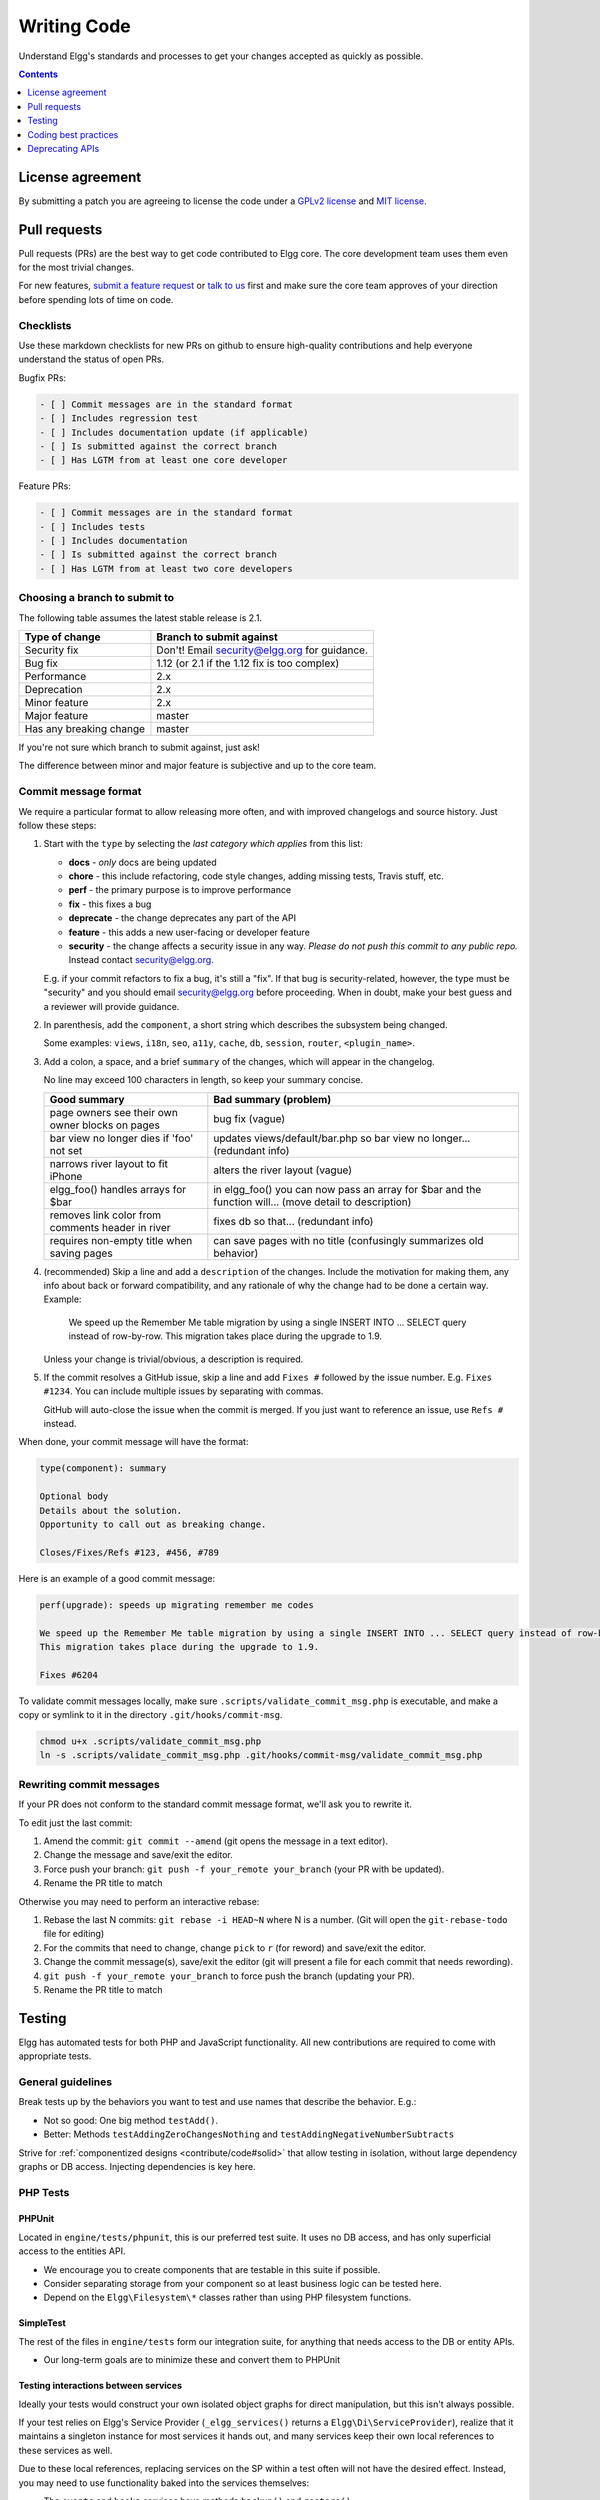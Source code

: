 Writing Code
############

Understand Elgg's standards and processes to get your changes accepted as quickly as possible.

.. contents:: Contents
   :local:
   :depth: 1

License agreement
=================

By submitting a patch you are agreeing to license the code
under a `GPLv2 license`_ and `MIT license`_.

.. _GPLv2 license: http://www.gnu.org/licenses/old-licenses/gpl-2.0.html
.. _MIT license: http://en.wikipedia.org/wiki/MIT_License

Pull requests
=============

Pull requests (PRs) are the best way to get code contributed to Elgg core.
The core development team uses them even for the most trivial changes.

For new features, `submit a feature request <https://github.com/Elgg/Elgg/issues>`__ or `talk to us`_ first and make
sure the core team approves of your direction before spending lots of time on code.

.. _talk to us: http://community.elgg.org/groups/profile/211069/feedback-and-planning

Checklists
----------

Use these markdown checklists for new PRs on github to ensure high-quality contributions
and help everyone understand the status of open PRs.

Bugfix PRs:

.. code::

 - [ ] Commit messages are in the standard format
 - [ ] Includes regression test
 - [ ] Includes documentation update (if applicable)
 - [ ] Is submitted against the correct branch
 - [ ] Has LGTM from at least one core developer

Feature PRs:

.. code::

 - [ ] Commit messages are in the standard format
 - [ ] Includes tests
 - [ ] Includes documentation
 - [ ] Is submitted against the correct branch
 - [ ] Has LGTM from at least two core developers


Choosing a branch to submit to
------------------------------

The following table assumes the latest stable release is 2.1.

============================== ============================================
Type of change                 Branch to submit against
============================== ============================================
Security fix                   Don't! Email security@elgg.org for guidance.
Bug fix                        1.12 (or 2.1 if the 1.12 fix is too complex)
Performance                    2.x
Deprecation                    2.x
Minor feature                  2.x
Major feature                  master
Has any breaking change        master
============================== ============================================

If you're not sure which branch to submit against, just ask!

The difference between minor and major feature is subjective and up to the core team.

Commit message format
---------------------

We require a particular format to allow releasing more often, and with improved changelogs and source history. Just
follow these steps:

1. Start with the ``type`` by selecting the *last category which applies* from this list:

   * **docs** - *only* docs are being updated
   * **chore** - this include refactoring, code style changes, adding missing tests, Travis stuff, etc.
   * **perf** - the primary purpose is to improve performance
   * **fix** - this fixes a bug
   * **deprecate** - the change deprecates any part of the API
   * **feature** - this adds a new user-facing or developer feature
   * **security** - the change affects a security issue in any way. *Please do not push this commit to any public repo.* Instead contact security@elgg.org.

   E.g. if your commit refactors to fix a bug, it's still a "fix". If that bug is security-related, however, the type
   must be "security" and you should email security@elgg.org before proceeding. When in doubt, make your best guess
   and a reviewer will provide guidance.

2. In parenthesis, add the ``component``, a short string which describes the subsystem being changed.

   Some examples: ``views``, ``i18n``, ``seo``, ``a11y``, ``cache``, ``db``, ``session``, ``router``, ``<plugin_name>``.

3. Add a colon, a space, and a brief ``summary`` of the changes, which will appear in the changelog.

   No line may exceed 100 characters in length, so keep your summary concise.

   ================================================ ======================================================================================================
   Good summary                                     Bad summary (problem)
   ================================================ ======================================================================================================
   page owners see their own owner blocks on pages  bug fix (vague)
   bar view no longer dies if 'foo' not set         updates views/default/bar.php so bar view no longer... (redundant info)
   narrows river layout to fit iPhone               alters the river layout (vague)
   elgg_foo() handles arrays for $bar               in elgg_foo() you can now pass an array for $bar and the function will... (move detail to description)
   removes link color from comments header in river fixes db so that... (redundant info)
   requires non-empty title when saving pages       can save pages with no title (confusingly summarizes old behavior)
   ================================================ ======================================================================================================

4. (recommended) Skip a line and add a ``description`` of the changes. Include the motivation for making them, any info
   about back or forward compatibility, and any rationale of why the change had to be done a certain way. Example:

       We speed up the Remember Me table migration by using a single INSERT INTO ... SELECT query instead of row-by-row.
       This migration takes place during the upgrade to 1.9.

   Unless your change is trivial/obvious, a description is required.

5. If the commit resolves a GitHub issue, skip a line and add ``Fixes #`` followed by the issue number. E.g.
   ``Fixes #1234``. You can include multiple issues by separating with commas.

   GitHub will auto-close the issue when the commit is merged. If you just want to reference an issue, use
   ``Refs #`` instead.

When done, your commit message will have the format:

.. code::

	type(component): summary

	Optional body
	Details about the solution.
	Opportunity to call out as breaking change.

	Closes/Fixes/Refs #123, #456, #789


Here is an example of a good commit message:

.. code::

    perf(upgrade): speeds up migrating remember me codes

    We speed up the Remember Me table migration by using a single INSERT INTO ... SELECT query instead of row-by-row.
    This migration takes place during the upgrade to 1.9.

    Fixes #6204


To validate commit messages locally, make sure ``.scripts/validate_commit_msg.php`` is executable, and make a copy
or symlink to it in the directory ``.git/hooks/commit-msg``.

.. code::

    chmod u+x .scripts/validate_commit_msg.php
    ln -s .scripts/validate_commit_msg.php .git/hooks/commit-msg/validate_commit_msg.php

Rewriting commit messages
-------------------------
If your PR does not conform to the standard commit message format, we'll ask you to rewrite it.

To edit just the last commit:

1. Amend the commit: ``git commit --amend`` (git opens the message in a text editor).
2. Change the message and save/exit the editor.
3. Force push your branch: ``git push -f your_remote your_branch`` (your PR with be updated).
4. Rename the PR title to match

Otherwise you may need to perform an interactive rebase:

1. Rebase the last N commits: ``git rebase -i HEAD~N`` where N is a number.
   (Git will open the ``git-rebase-todo`` file for editing)
2. For the commits that need to change, change ``pick`` to ``r`` (for reword) and save/exit the editor.
3. Change the commit message(s), save/exit the editor (git will present a file for each commit that needs rewording).
4. ``git push -f your_remote your_branch`` to force push the branch (updating your PR).
5. Rename the PR title to match

.. _contribute/code#testing:

Testing
=======

Elgg has automated tests for both PHP and JavaScript functionality. All new contributions are required to come with appropriate tests.

General guidelines
------------------

Break tests up by the behaviors you want to test and use names that describe the behavior. E.g.:

* Not so good: One big method ``testAdd()``.

* Better: Methods ``testAddingZeroChangesNothing`` and ``testAddingNegativeNumberSubtracts``

Strive for :ref:`componentized designs <contribute/code#solid>` that allow testing in isolation, without large dependency graphs or DB access. Injecting dependencies is key here.

PHP Tests
---------

PHPUnit
^^^^^^^

Located in ``engine/tests/phpunit``, this is our preferred test suite. It uses no DB access, and has only superficial access to the entities API.

* We encourage you to create components that are testable in this suite if possible.
* Consider separating storage from your component so at least business logic can be tested here.
* Depend on the ``Elgg\Filesystem\*`` classes rather than using PHP filesystem functions.

SimpleTest
^^^^^^^^^^

The rest of the files in ``engine/tests`` form our integration suite, for anything that needs access to the DB or entity APIs.

* Our long-term goals are to minimize these and convert them to PHPUnit

Testing interactions between services
^^^^^^^^^^^^^^^^^^^^^^^^^^^^^^^^^^^^^

Ideally your tests would construct your own isolated object graphs for direct manipulation, but this isn't always possible.

If your test relies on Elgg's Service Provider (``_elgg_services()`` returns a ``Elgg\Di\ServiceProvider``), realize that it maintains a singleton instance for most services it hands out, and many services keep their own local references to these services as well.

Due to these local references, replacing services on the SP within a test often will not have the desired effect. Instead, you may need to use functionality baked into the services themselves:

* The ``events`` and ``hooks`` services have methods ``backup()`` and ``restore()``.
* The ``logger`` service has methods ``disable()`` and ``enable()``.

Jasmine Tests
-------------

Test files must be named ``*Test.js`` and should go in either ``js/tests/`` or next
to their source files in ``views/default/**.js``. Karma will automatically pick up
on new ``*Test.js`` files and run those tests.

Test boilerplate
----------------

.. code:: js

	define(function(require) {
		var elgg = require('elgg');

		describe("This new test", function() {
			it("fails automatically", function() {
				expect(true).toBe(false);
			});
		});
	});

Running the tests
-----------------
Elgg uses `Karma`_ with `Jasmine`_ to run JS unit tests.

.. _Karma: http://karma-runner.github.io/0.8/index.html
.. _Jasmine: http://pivotal.github.io/jasmine/

You will need to have nodejs and npm installed.

First install all the development dependencies:

.. code::

   npm install

Run through the tests just once and then quit:

.. code::

   npm test

You can also run tests continuously during development so they run on each save:

.. code::

   karma start js/tests/karma.conf.js

Debugging JS tests
^^^^^^^^^^^^^^^^^^

You can run the test suite inside Chrome dev tools:

.. code::

   npm run chrome

This will output a URL like ``http://localhost:9876/``.

#. Open the URL in Chrome, and click "Debug".
#. Open Chrome dev tools and the Console tab.
#. Reload the page.

If you alter a test you'll have to quit Karma with ``Ctrl-c`` and restart it.

Coding best practices
=====================

Make your code easier to read, easier to maintain, and easier to debug.
Consistent use of these guidelines means less guess work for developers,
which means happier, more productive developers.


General coding
--------------

Don't Repeat Yourself
^^^^^^^^^^^^^^^^^^^^^

If you are copy-pasting code a significant amount of code, consider whether there's an opportunity to reduce
duplication by introducing a function, an additional argument, a view, or a new component class.

E.g. If you find views that are identical except for a single value, refactor into a single view
that takes an option.

**Note:** In a bugfix release, *some duplication is preferrable to refactoring*. Fix bugs in the simplest
way possible and refactor to reduce duplication in the next minor release branch.

.. _contribute/code#solid:

Embrace SOLID and GRASP
^^^^^^^^^^^^^^^^^^^^^^^

Use these `principles for OO design`__ to solve problems using loosely coupled
components, and try to make all components and integration code testable.

__ http://nikic.github.io/2011/12/27/Dont-be-STUPID-GRASP-SOLID.html

Whitespace is free
^^^^^^^^^^^^^^^^^^

Don't be afraid to use it to separate blocks of code.
Use a single space to separate function params and string concatenation.

Variable names
^^^^^^^^^^^^^^

Use self-documenting variable names.  ``$group_guids`` is better than ``$array``.

Avoid double-negatives. Prefer ``$enable = true`` to ``$disable = false``.

Interface names
^^^^^^^^^^^^^^^

Use the pattern ``Elgg\{Namespace}\{Name}``.

Do not include an ``I`` prefix or an ``Interface`` suffix.

We do not include any prefix or suffix so that we're encouraged to:

 * name implementation classes more descriptively (the "default" name is taken).
 * type-hint on interfaces, because that is the shortest, easiest thing to do.

Name implementations like ``Elgg\{Namespace}\{Interface}\{Implementation}``.

Functions
^^^^^^^^^

Where possible, have functions/methods return a single type.
Use empty values such as ``array()``, ``""``, or ``0`` to indicate no results.

Be careful where valid return values (like ``"0"``) could be interpreted as empty.

Functions not throwing an exception on error should return ``false`` upon failure.

Functions returning only boolean should be prefaced with ``is_`` or ``has_``
(eg, ``elgg_is_logged_in()``, ``elgg_has_access_to_entity()``).

Ternary syntax
^^^^^^^^^^^^^^

Acceptable only for single-line, non-embedded statements.

Minimize complexity
^^^^^^^^^^^^^^^^^^^

Minimize nested blocks and distinct execution paths through code. Use
`Return Early`__ to reduce nesting levels and cognitive load when reading code.

__ http://www.mrclay.org/2013/09/18/when-reasonable-return-early/

Use comments effectively
^^^^^^^^^^^^^^^^^^^^^^^^

Good comments describe the "why."  Good code describes the "how." E.g.:

Bad:

.. code:: php

	// increment $i only when the entity is marked as active.
	foreach ($entities as $entity) {
		if ($entity->active) {
			$i++;
		}
	}

Good:

.. code:: php

	// find the next index for inserting a new active entity.
	foreach ($entities as $entity) {
		if ($entity->active) {
			$i++;
		}
	}

Always include a comment if it's not obvious that something must be done in a certain way. Other
developers looking at the code should be discouraged from refactoring in a way that would break the code.

.. code:: php

    // Can't use empty()/boolean: "0" is a valid value
    if ($str === '') {
        register_error(elgg_echo('foo:string_cannot_be_empty'));
        forward(REFERER);
    }

Commit effectively
^^^^^^^^^^^^^^^^^^

* Err on the side of `atomic commits`__ which are highly focused on changing one aspect of the system.
* Avoid mixing in unrelated changes or extensive whitespace changes. Commits with many changes are scary and
  make pull requests difficult to review.
* Use visual git tools to craft `highly precise and readable diffs`__.

__ http://en.wikipedia.org/wiki/Atomic_commit#Atomic_Commit_Convention
__ http://www.mrclay.org/2014/02/14/gitx-for-cleaner-commits/

Include tests
~~~~~~~~~~~~~

When at all possible :ref:`include unit tests <contribute/code#testing>` for code you add or alter.

Keep bugfixes simple
~~~~~~~~~~~~~~~~~~~~

Avoid the temptation to refactor code for a bugfix release. Doing so tends to
introduce regressions, breaking functionality in what should be a stable release.

PHP guidelines
--------------

These are the required coding standards for Elgg core and all bundled plugins.
Plugin developers are strongly encouraged to adopt these standards.

Developers should first read the `PSR-2 Coding Standard Guide`__.

__ https://github.com/php-fig/fig-standards/blob/master/accepted/PSR-2-coding-style-guide.md

Elgg's standards extend PSR-2, but differ in the following ways:

* Indent using one tab character, not spaces.
* Opening braces for classes, methods, and functions must go on the same line.
* If a line reaches over 100 characters, consider refactoring (e.g. introduce variables).
* Compliance with `PSR-1`__ is encouraged, but not strictly required.

__ https://github.com/php-fig/fig-standards/blob/master/accepted/PSR-1-basic-coding-standard.md

Documentation
^^^^^^^^^^^^^

* Include PHPDoc comments on functions and classes (all methods; declared
  properties when appropriate), including types and descriptions of all
  parameters.

* In lists of ``@param`` declarations, the beginnings of variable names and
  descriptions must line up.

* Annotate classes, methods, properties, and functions with ``@access private``
  unless they are intended for public use, are already of limited visibility,
  or are within a class already marked as private.

* Use ``//`` or ``/* */`` when commenting.

* Use only ``//`` comments inside function/method bodies.

Naming
^^^^^^

* Use underscores to separate words in the names of functions, variables,
  and properties. Method names are camelCase.

* Names of functions for public use must begin with ``elgg_``.

* All other function names must begin with ``_elgg_``.

* Name globals and constants in ``ALL_CAPS`` (``ACCESS_FRIENDS``, ``$CONFIG``).

Miscellaneous
^^^^^^^^^^^^^

For PHP requirements, see ``composer.json``.

Do not use PHP shortcut tags ``<?`` or ``<%``.
It is OK to use ``<?=`` since it is always enabled as of PHP 5.4.

When creating strings with variables:

* use double-quoted strings
* wrap variables with braces only when necessary.

Bad (hard to read, misuse of quotes and {}s):

.. code:: php

	echo 'Hello, '.$name."!  How is your {$time_of_day}?";

Good:

.. code:: php

	echo "Hello, $name!  How is your $time_of_day?";

Remove trailing whitespace at the end of lines. An easy way to do this before you commit is to run
``php .scripts/fix_style.php`` from the installation root.

CSS guidelines
--------------

Use shorthand where possible
^^^^^^^^^^^^^^^^^^^^^^^^^^^^

Bad:

.. code:: css

	background-color: #333333;
	background-image:  url(...);
	background-repeat:  repeat-x;
	background-position:  left 10px;
	padding: 2px 9px 2px 9px;

Good:

.. code:: css

	background: #333 url(...) repeat-x left 10px;
	padding: 2px 9px;

Use hyphens, not underscores
^^^^^^^^^^^^^^^^^^^^^^^^^^^^

Bad:

.. code:: css

    .example_class {}

Good:

.. code:: css

    .example-class {}

One property per line
^^^^^^^^^^^^^^^^^^^^^

Bad:

.. code:: css

	color: white;font-size: smaller;

Good:

.. code:: css

	color: white;
	font-size: smaller;

Property declarations
^^^^^^^^^^^^^^^^^^^^^

These should be spaced like so: ``property: value;``

Bad:

.. code:: css

	color:value;
	color :value;
	color : value;

Good:

.. code:: css

	color: value;

Vendor prefixes
^^^^^^^^^^^^^^^

 * Group vendor-prefixes for the same property together
 * Longest vendor-prefixed version first
 * Always include non-vendor-prefixed version
 * Put an extra newline between vendor-prefixed groups and other properties

Bad:

.. code:: css

	-moz-border-radius: 5px;
	border: 1px solid #999999;
	-webkit-border-radius: 5px;
	width: auto;

Good:

.. code:: css

	border: 1px solid #999999;

	-webkit-border-radius: 5px;
	-moz-border-radius: 5px;
	border-radius: 5px;

	width: auto;

Group subproperties
^^^^^^^^^^^^^^^^^^^

Bad:

.. code:: css

	background-color: white;
	color: #0054A7;
	background-position: 2px -257px;

Good:

.. code:: css

	background-color: white;
	background-position: 2px -257px;
	color: #0054A7;

Javascript guidelines
---------------------

Same formatting standards as PHP apply.

All functions should be in the ``elgg`` namespace.

Function expressions should end with a semi-colon.

.. code:: js

	elgg.ui.toggles = function(event) {
		event.preventDefault();
		$(target).slideToggle('medium');
	};


Deprecating APIs
================

Occasionally functions and classes must be deprecated in favor of newer
replacements. Since 3rd party plugin authors rely on a consistent API,
backward compatibility must be maintained, but will not be maintained
indefinitely as plugin authors are expected to properly update their plugins.
In order to maintain backward compatibility, deprecated APIs will follow
these guidelines:

* Minor version (1.x) that deprecates an API must include a wrapper
  function/class (or otherwise appropriate means) to maintain backward
  compatibility, including any bugs in the original function/class.
  This compatibility layer uses ``elgg_deprecated_notice('...', '1.11')``
  to log that the function is deprecated.

* The next major revision (2.0) removes the compatibility layer.
  Any use of the deprecated API should be corrected before this.
